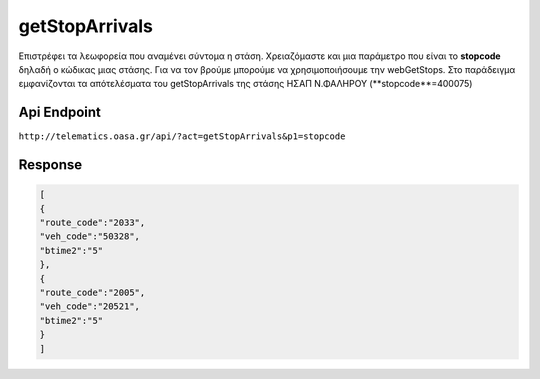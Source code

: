 getStopArrivals
===============

Επιστρέφει τα λεωφορεία που αναμένει σύντομα η στάση.
Χρειαζόμαστε και μια παράμετρο που είναι το **stopcode** δηλαδή ο κώδικας μιας στάσης.
Για να τον βρούμε μπορούμε να χρησιμοποιήσουμε την webGetStops.
Στο παράδειγμα εμφανίζονται τα απότελέσματα του getStopArrivals της στάσης ΗΣΑΠ Ν.ΦΑΛΗΡΟΥ (**stopcode**=400075)


Api Endpoint
------------

``http://telematics.oasa.gr/api/?act=getStopArrivals&p1=stopcode``


Response
--------

.. code-block:: python

   [
   {
   "route_code":"2033",
   "veh_code":"50328",
   "btime2":"5"
   },
   {
   "route_code":"2005",
   "veh_code":"20521",
   "btime2":"5"
   }
   ]
